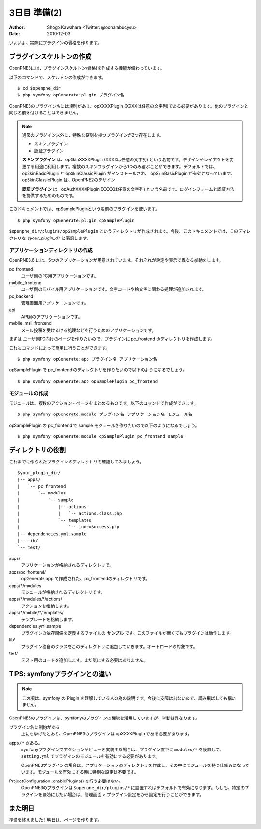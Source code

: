 =============
3日目 準備(2)
=============

:Author: Shogo Kawahara <Twitter: @ooharabucyou>
:Date: 2010-12-03

いよいよ、実際にプラグインの骨格を作ります。

プラグインスケルトンの作成
==========================

OpenPNE3には、プラグインスケルトン(骨格)を作成する機能が備わっています。

以下のコマンドで、スケルトンの作成ができます。

::

  $ cd $openpne_dir
  $ php symfony opGenerate:plugin プラグイン名

OpenPNE3のプラグイン名には規則があり、opXXXXPlugin (XXXXは任意の文字列)である必要があります。他のプラグインと同じ名前を付けることはできません。

.. note::

  通常のプラグイン以外に、特殊な役割を持つプラグインが2つ存在します。

  * スキンプラグイン
  * 認証プラグイン

  **スキンプラグイン** は、opSkinXXXXPlugin (XXXXは任意の文字列) という名前です。デザインやレイアウトを変更する用途に利用します。複数のスキンプラグインから1つのみ選ぶことができます。デフォルトでは、opSkinBasicPlugin と opSkinClassicPlugin がインストールされ、 opSkinBasicPlugin が有効になっています。opSkinClassicPlugin は、OpenPNE2のデザイン

  **認証プラグイン** は、opAuthXXXXPlugin (XXXXは任意の文字列) という名前です。ログインフォームと認証方法を提供するためのものです。

このドキュメントでは、opSamplePluginという名前のプラグインを使います。

::

  $ php symfony opGenerate:plugin opSamplePlugin

``$openpne_dir/plugins/opSamplePlugin`` というディレクトリが作成されます。今後、このドキュメントでは、このディレクトリを `$your_plugin_dir` と表記します。


アプリケーションディレクトリの作成
----------------------------------

OpenPNE3.6 には、5つのアプリケーションが用意されています。それぞれが設定や表示で異なる挙動をします。

pc_frontend
  ユーザ側のPC用アプリケーションです。
mobile_frontend
  ユーザ側のモバイル用アプリケーションです。文字コードや絵文字に関わる処理が追加されます。
pc_backend
  管理画面用アプリケーションです。
api
  API用のアプリケーションです。
mobile_mail_frontend
  メール投稿を受けるける処理などを行うためのアプリケーションです。

まずは ユーザ側PC向けのページを作りたいので、プラグインに pc_frontend のディレクトリを作成します。

これもコマンドによって簡単に行うことができます。

::

  $ php symfony opGenerate:app プラグイン名 アプリケーション名

opSamplePlugin で pc_frontend のディレクトリを作りたいので以下のようになるでしょう。

::

  $ php symfony opGenerate:app opSamplePlugin pc_frontend

モジュールの作成
----------------

モジュールは、複数のアクション・ページをまとめるものです。以下のコマンドで作成ができます。

::

  $ php symfony opGenerate:module プラグイン名 アプリケーション名 モジュール名

opSamplePlugin の pc_frontend で sample モジュールを作りたいので以下のようになるでしょう。

::

  $ php symfony opGenerate:module opSamplePlugin pc_frontend sample

ディレクトリの役割
==================

これまでに作られたプラグインのディレクトリを確認してみましょう。

::

  $your_plugin_dir/
  |-- apps/
  |   `-- pc_frontend
  |       `-- modules
  |           `-- sample
  |               |-- actions
  |               |   `-- actions.class.php
  |               `-- templates
  |                   `-- indexSuccess.php
  |-- dependencies.yml.sample
  |-- lib/
  `-- test/

apps/
  アプリケーションが格納されるディレクトリで。
apps/pc_frontend/
  opGenerate:app で作成された、pc_frontendのディレクトリです。
apps/\*/modules
  モジュールが格納されるディレクトリです。
apps/\*/modules/\*/actions/
  アクションを格納します。
apps/\*/mobile/\*/templates/
  テンプレートを格納します。
dependencies.yml.sample
  プラグインの依存関係を定義するファイルの **サンプル** です。このファイルが無くてもプラグインは動作します。
lib/
  プラグイン独自のクラスをこのディレクトリに追加していきます。オートロードの対象です。
test/
  テスト用のコードを追加します。まだ気にする必要はありません。

TIPS: symfonyプラグインとの違い
===============================

.. note::

  この項は、symfony の Plugin を理解している人の為の説明です。今後に支障は出ないので、読み飛ばしても構いません。

OpenPNE3のプラグインは、symfonyのプラグインの機能を活用していますが、挙動は異なります。

プラグイン名に制約がある
  上にも挙げたとおり、OpenPNE3のプラグインは opXXXXPlugin である必要があります。
``apps/*`` がある。
  symfonyプラグインでアクションやビューを実装する場合は、プラグイン直下に ``modules/*`` を設置して、 ``setting.yml`` でプラグインのモジュールを有効にする必要があります。

  OpenPNE3プラグインの場合は、アプリケーションのディレクトリを作成し、その中にモジュールを持つ仕組みになっています。モジュールを有効にする時に特別な設定は不要です。
ProjectConfiguration::enablePlugins() を行う必要はない。
  OpenPNE3のプラグインは ``$openpne_dir/plugins/*`` に設置すればデフォルトで有効になります。もしも、特定のプラグインを無効にしたい場合は、管理画面 > プラグイン設定をから設定を行うことができます。

また明日
========

準備を終えました！明日は、ページを作ります。

